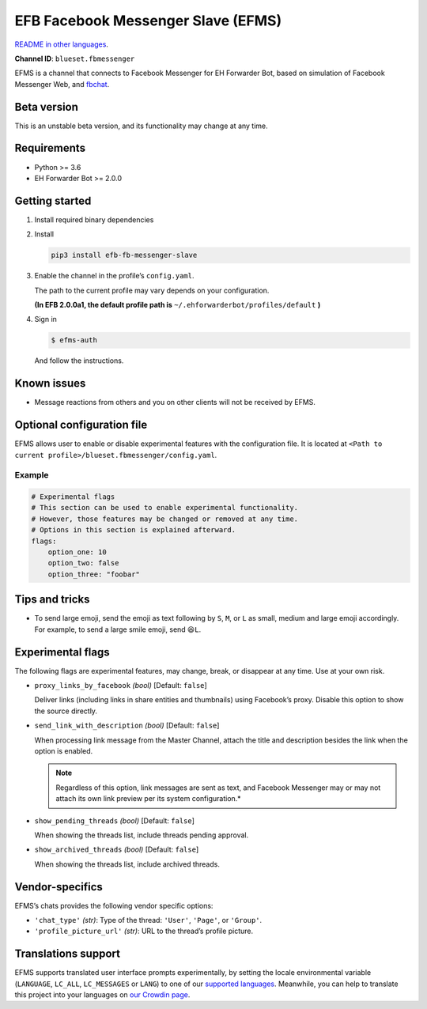 EFB Facebook Messenger Slave (EFMS)
===================================

.. image:: https://img.shields.io/pypi/v/efb-fb-messenger-slave.svg
   :alt: PyPI release
   :target: https://pypi.org/project/efb-fb-messenger-slave/
.. image:: https://d322cqt584bo4o.cloudfront.net/ehforwarderbot/localized.svg
   :alt: Translate this project
   :target: https://crowdin.com/project/ehforwarderbot/

`README in other languages`_.

.. _README in other languages: ./readme_translations
.. TRANSLATORS: change the URL on previous line as "." (without quotations).

**Channel ID**: ``blueset.fbmessenger``

EFMS is a channel that connects to Facebook Messenger for EH Forwarder
Bot, based on simulation of Facebook Messenger Web, and
`fbchat <https://github.com/carpedm20/fbchat>`_.

Beta version
-------------

This is an unstable beta version, and its functionality may change at any
time.

Requirements
------------

-  Python >= 3.6
-  EH Forwarder Bot >= 2.0.0

Getting started
---------------

1. Install required binary dependencies
2. Install

   .. code:: shell

       pip3 install efb-fb-messenger-slave

3. Enable the channel in the profile’s ``config.yaml``.

   The path to the current profile may vary depends on your
   configuration.

   **(In EFB 2.0.0a1, the default profile path is**
   ``~/.ehforwarderbot/profiles/default`` **)**

4. Sign in

   .. code:: shell

       $ efms-auth

   And follow the instructions.

Known issues
------------
- Message reactions from others and you on other clients will not
  be received by EFMS.

Optional configuration file
---------------------------

EFMS allows user to enable or disable experimental features with the
configuration file. It is located at
``<Path to current profile>/blueset.fbmessenger/config.yaml``.

Example
~~~~~~~

.. code:: yaml

    # Experimental flags
    # This section can be used to enable experimental functionality.
    # However, those features may be changed or removed at any time.
    # Options in this section is explained afterward.
    flags:
        option_one: 10
        option_two: false
        option_three: "foobar"

Tips and tricks
---------------

-  To send large emoji, send the emoji as text following by ``S``,
   ``M``, or ``L`` as small, medium and large emoji accordingly.
   For example, to send a large smile emoji, send ``😆L``.

Experimental flags
------------------

The following flags are experimental features, may change, break, or
disappear at any time. Use at your own risk.

-  ``proxy_links_by_facebook`` *(bool)* [Default: ``false``]

   Deliver links (including links in share entities and thumbnails)
   using Facebook’s proxy. Disable this option to show the source
   directly.

-  ``send_link_with_description`` *(bool)* [Default: ``false``]

   When processing link message from the Master Channel, attach the
   title and description besides the link when the option is enabled.

   .. note::
        Regardless of this option, link messages are sent as text, and
        Facebook Messenger may or may not attach its own link preview per its
        system configuration.*

-  ``show_pending_threads`` *(bool)* [Default: ``false``]

   When showing the threads list, include threads pending approval.

-  ``show_archived_threads`` *(bool)* [Default: ``false``]

   When showing the threads list, include archived threads.

Vendor-specifics
----------------

EFMS’s chats provides the following vendor specific options:

* ``'chat_type'`` *(str)*: Type of the thread: ``'User'``, ``'Page'``, or
  ``'Group'``.
* ``'profile_picture_url'`` *(str)*: URL to the thread’s
  profile picture.

Translations support
--------------------

EFMS supports translated user interface prompts experimentally,
by setting the locale environmental variable (``LANGUAGE``,
``LC_ALL``, ``LC_MESSAGES`` or ``LANG``) to one of our
`supported languages`_. Meanwhile, you can help to translate
this project into your languages on `our Crowdin page`_.

.. _supported languages: https://crowdin.com/project/ehforwarderbot/
.. _our Crowdin page: https://crowdin.com/project/ehforwarderbot/